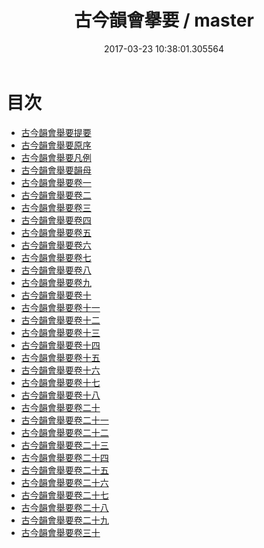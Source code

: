 #+TITLE: 古今韻會擧要 / master
#+DATE: 2017-03-23 10:38:01.305564
* 目次
 - [[file:KR1j0065_000.txt::000-1a][古今韻會舉要提要]]
 - [[file:KR1j0065_000.txt::000-3a][古今韻會舉要原序]]
 - [[file:KR1j0065_000.txt::000-7a][古今韻會舉要凡例]]
 - [[file:KR1j0065_000.txt::000-15a][古今韻會舉要韻母]]
 - [[file:KR1j0065_001.txt::001-1a][古今韻會舉要卷一]]
 - [[file:KR1j0065_002.txt::002-1a][古今韻會舉要卷二]]
 - [[file:KR1j0065_003.txt::003-1a][古今韻會舉要卷三]]
 - [[file:KR1j0065_004.txt::004-1a][古今韻會舉要卷四]]
 - [[file:KR1j0065_005.txt::005-1a][古今韻會舉要卷五]]
 - [[file:KR1j0065_006.txt::006-1a][古今韻會舉要卷六]]
 - [[file:KR1j0065_007.txt::007-1a][古今韻會舉要卷七]]
 - [[file:KR1j0065_008.txt::008-1a][古今韻會舉要卷八]]
 - [[file:KR1j0065_009.txt::009-1a][古今韻會舉要卷九]]
 - [[file:KR1j0065_010.txt::010-1a][古今韻會舉要卷十]]
 - [[file:KR1j0065_011.txt::011-1a][古今韻會舉要卷十一]]
 - [[file:KR1j0065_012.txt::012-1a][古今韻會舉要卷十二]]
 - [[file:KR1j0065_013.txt::013-1a][古今韻會舉要卷十三]]
 - [[file:KR1j0065_014.txt::014-1a][古今韻會舉要卷十四]]
 - [[file:KR1j0065_015.txt::015-1a][古今韻會舉要卷十五]]
 - [[file:KR1j0065_016.txt::016-1a][古今韻會舉要卷十六]]
 - [[file:KR1j0065_017.txt::017-1a][古今韻會舉要卷十七]]
 - [[file:KR1j0065_018.txt::018-1a][古今韻會舉要卷十八]]
 - [[file:KR1j0065_019.txt::019-1a][古今韻會舉要卷二十]]
 - [[file:KR1j0065_020.txt::020-1a][古今韻會舉要卷二十一]]
 - [[file:KR1j0065_021.txt::021-1a][古今韻會舉要卷二十二]]
 - [[file:KR1j0065_022.txt::022-1a][古今韻會舉要卷二十三]]
 - [[file:KR1j0065_023.txt::023-1a][古今韻會舉要卷二十四]]
 - [[file:KR1j0065_024.txt::024-1a][古今韻會舉要卷二十五]]
 - [[file:KR1j0065_025.txt::025-1a][古今韻會舉要卷二十六]]
 - [[file:KR1j0065_026.txt::026-1a][古今韻會舉要卷二十七]]
 - [[file:KR1j0065_027.txt::027-1a][古今韻會舉要卷二十八]]
 - [[file:KR1j0065_028.txt::028-1a][古今韻會舉要卷二十九]]
 - [[file:KR1j0065_029.txt::029-1a][古今韻會舉要卷三十]]
